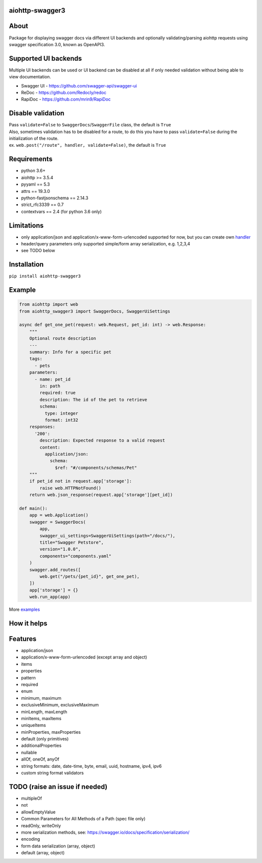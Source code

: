 aiohttp-swagger3
================

.. image:: https://travis-ci.com/hh-h/aiohttp-swagger3.svg?branch=master
   :target: https://travis-ci.com/hh-h/aiohttp-swagger3
.. image:: https://img.shields.io/codecov/c/github/hh-h/aiohttp-swagger3/master.svg?style=flat
   :target: https://codecov.io/github/hh-h/aiohttp-swagger3?branch=master
.. image:: https://badge.fury.io/py/aiohttp-swagger3.svg
   :target: https://badge.fury.io/py/aiohttp-swagger3
.. image:: https://img.shields.io/badge/python-3.6%2B-brightgreen.svg
   :target: https://img.shields.io/badge/python-3.6%2B-brightgreen.svg
.. image:: https://img.shields.io/badge/code%20style-black-black.svg
   :target: https://github.com/ambv/black
.. image:: https://img.shields.io/pypi/l/aiohttp-swagger3.svg
   :target: https://www.apache.org/licenses/LICENSE-2.0

About
=====

Package for displaying swagger docs via different UI backends and
optionally validating/parsing aiohttp requests using swagger
specification 3.0, known as OpenAPI3.

Supported UI backends
=====================

Multiple UI backends can be used or UI backend can be disabled at all if only needed
validation without being able to view documentation.

- Swagger UI - https://github.com/swagger-api/swagger-ui
- ReDoc - https://github.com/Redocly/redoc
- RapiDoc - https://github.com/mrin9/RapiDoc

Disable validation
==================

| Pass ``validate=False`` to ``SwaggerDocs``/``SwaggerFile`` class, the default is ``True``
| Also, sometimes validation has to be disabled for a route,
  to do this you have to pass ``validate=False`` during the initialization of the route.
| ex. ``web.post("/route", handler, validate=False)``, the default is ``True``

Requirements
============

- python 3.6+
- aiohttp >= 3.5.4
- pyyaml == 5.3
- attrs == 19.3.0
- python-fastjsonschema == 2.14.3
- strict\_rfc3339 == 0.7
- contextvars == 2.4 (for python 3.6 only)

Limitations
===========

-  only application/json and application/x-www-form-urlencoded supported
   for now, but you can create own
   `handler <https://github.com/hh-h/aiohttp-swagger3/tree/master/examples/custom_handler>`__
-  header/query parameters only supported simple/form array
   serialization, e.g. 1,2,3,4
-  see TODO below

Installation
============

``pip install aiohttp-swagger3``

Example
=======

.. code:: python

    from aiohttp import web
    from aiohttp_swagger3 import SwaggerDocs, SwaggerUiSettings

    async def get_one_pet(request: web.Request, pet_id: int) -> web.Response:
        """
        Optional route description
        ---
        summary: Info for a specific pet
        tags:
          - pets
        parameters:
          - name: pet_id
            in: path
            required: true
            description: The id of the pet to retrieve
            schema:
              type: integer
              format: int32
        responses:
          '200':
            description: Expected response to a valid request
            content:
              application/json:
                schema:
                  $ref: "#/components/schemas/Pet"
        """
        if pet_id not in request.app['storage']:
            raise web.HTTPNotFound()
        return web.json_response(request.app['storage'][pet_id])

    def main():
        app = web.Application()
        swagger = SwaggerDocs(
            app,
            swagger_ui_settings=SwaggerUiSettings(path="/docs/"),
            title="Swagger Petstore",
            version="1.0.0",
            components="components.yaml"
        )
        swagger.add_routes([
            web.get("/pets/{pet_id}", get_one_pet),
        ])
        app['storage'] = {}
        web.run_app(app)

More `examples <https://github.com/hh-h/aiohttp-swagger3/tree/master/examples>`_

How it helps
============

.. image:: https://raw.githubusercontent.com/hh-h/aiohttp-swagger3/master/docs/_static/comparison.png

Features
========

- application/json
- application/x-www-form-urlencoded (except array and object)
- items
- properties
- pattern
- required
- enum
- minimum, maximum
- exclusiveMinimum, exclusiveMaximum
- minLength, maxLength
- minItems, maxItems
- uniqueItems
- minProperties, maxProperties
- default (only primitives)
- additionalProperties
- nullable
- allOf, oneOf, anyOf
- string formats: date, date-time, byte, email, uuid, hostname, ipv4, ipv6
- custom string format validators

TODO (raise an issue if needed)
===============================

- multipleOf
- not
- allowEmptyValue
- Common Parameters for All Methods of a Path (spec file only)
- readOnly, writeOnly
- more serialization methods, see: https://swagger.io/docs/specification/serialization/
- encoding
- form data serialization (array, object)
- default (array, object)
